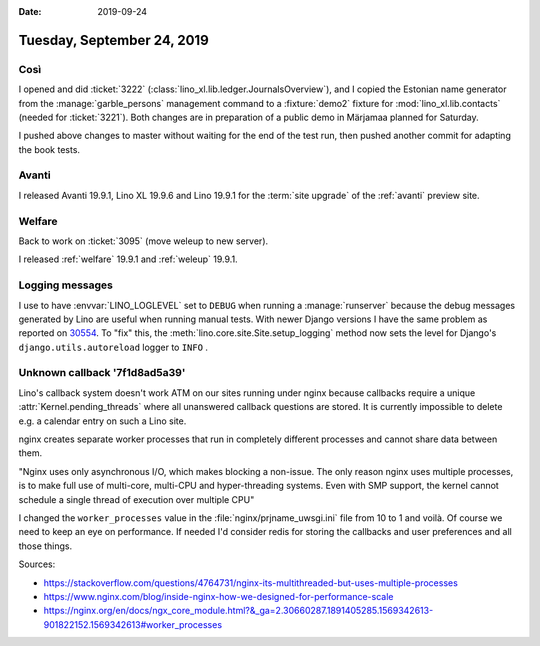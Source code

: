:date: 2019-09-24

===========================
Tuesday, September 24, 2019
===========================

Così
====

I opened and did :ticket:`3222` (:class:`lino_xl.lib.ledger.JournalsOverview`),
and I copied the Estonian name generator from the :manage:`garble_persons`
management command to a :fixture:`demo2` fixture for :mod:`lino_xl.lib.contacts`
(needed for :ticket:`3221`).  Both changes are in preparation of a public demo
in Märjamaa planned for Saturday.

I pushed above changes to master without waiting for the end of the test run,
then pushed another commit for adapting the book tests.

Avanti
======

I released Avanti 19.9.1, Lino XL 19.9.6 and Lino 19.9.1 for the :term:`site
upgrade` of the :ref:`avanti` preview site.


Welfare
=======

Back to work on :ticket:`3095` (move weleup to new server).

I released :ref:`welfare` 19.9.1 and :ref:`weleup` 19.9.1.


Logging messages
================

I use to have :envvar:`LINO_LOGLEVEL` set to ``DEBUG`` when running a
:manage:`runserver`  because the debug messages generated by Lino are useful
when running manual tests. With newer Django versions I have the  same problem
as reported on `30554 <https://code.djangoproject.com/ticket/30554>`__.  To
"fix" this, the :meth:`lino.core.site.Site.setup_logging` method now sets the
level for Django's ``django.utils.autoreload`` logger to ``INFO`` .


Unknown callback '7f1d8ad5a39'
==============================

Lino's callback system doesn't work ATM on our sites running under nginx because
callbacks require a unique :attr:`Kernel.pending_threads` where all unanswered
callback questions are stored. It is currently impossible to delete e.g. a
calendar entry on such a Lino site.

nginx creates separate worker processes that run in completely different
processes and cannot share data between them.

"Nginx uses only asynchronous I/O, which makes blocking a non-issue.  The only
reason nginx uses multiple processes, is to make full use of multi-core,
multi-CPU and hyper-threading systems. Even with SMP support, the kernel cannot
schedule a single thread of execution over multiple CPU"

I changed the ``worker_processes`` value in the :file:`nginx/prjname_uwsgi.ini`
file from 10 to 1 and voilà. Of course we need to keep an eye on performance. If
needed I'd consider redis for storing the callbacks and user preferences and all
those things.


Sources:

- https://stackoverflow.com/questions/4764731/nginx-its-multithreaded-but-uses-multiple-processes
- https://www.nginx.com/blog/inside-nginx-how-we-designed-for-performance-scale
- https://nginx.org/en/docs/ngx_core_module.html?&_ga=2.30660287.1891405285.1569342613-901822152.1569342613#worker_processes
